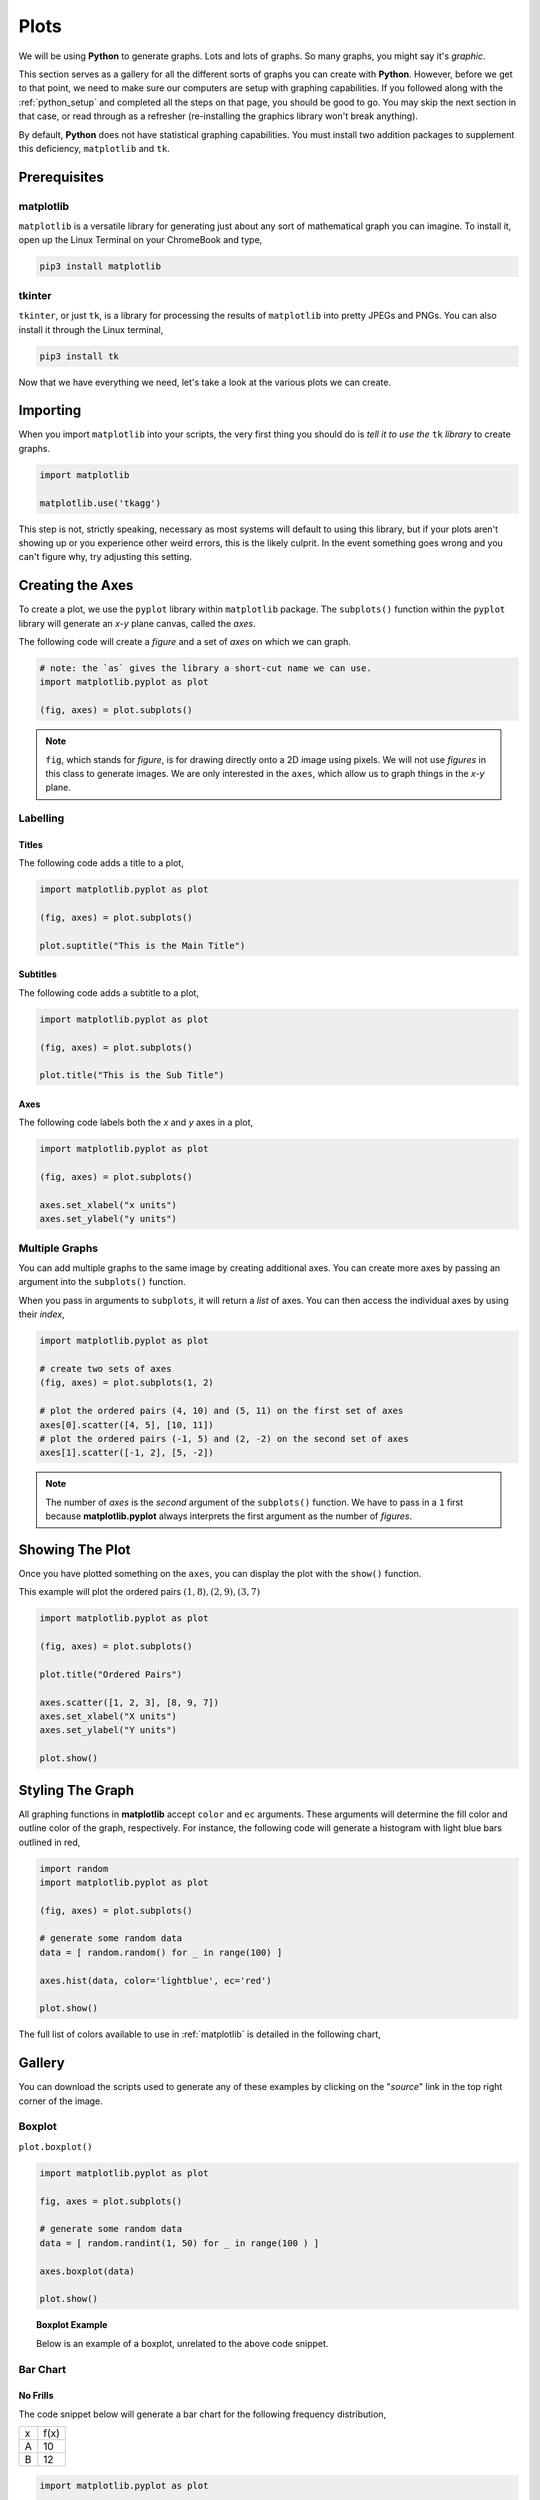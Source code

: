 .. _python-plotting:

=====
Plots
=====

We will be using **Python** to generate graphs. Lots and lots of graphs. So many graphs, you might say it's *graphic*. 

This section serves as a gallery for all the different sorts of graphs you can create with **Python**. However, before we get to that point, we need to make sure our computers are setup with graphing capabilities. If you followed along with the :ref:`python_setup` and completed all the steps on that page, you should be good to go. You may skip the next section in that case, or read through as a refresher (re-installing the graphics library won't break anything). 

By default, **Python** does not have statistical graphing capabilities. You must install two addition packages to supplement this deficiency, ``matplotlib`` and ``tk``. 

.. _python_plotting_prerequisites:

Prerequisites
=============

.. _matplotlib:

matplotlib
----------

``matplotlib`` is a versatile library for generating just about any sort of mathematical graph you can imagine. To install it, open up the Linux Terminal on your ChromeBook and type,

.. code:: shell

    pip3 install matplotlib

.. _tkinter:

tkinter
-------

``tkinter``, or just ``tk``, is a library for processing the results of ``matplotlib`` into pretty JPEGs and PNGs. You can also install it through the Linux terminal, 

.. code:: shell 

    pip3 install tk

Now that we have everything we need, let's take a look at the various plots we can create. 

.. _python-plotting-imports:

Importing
=========

When you import ``matplotlib`` into your scripts, the very first thing you should do is *tell it to use the* ``tk`` *library* to create graphs.

.. code:: python

    import matplotlib

    matplotlib.use('tkagg')

This step is not, strictly speaking, necessary as most systems will default to using this library, but if your plots aren't showing up or you experience other weird errors, this is the likely culprit. In the event something goes wrong and you can't figure why, try adjusting this setting.

.. _python-plotting-axes:

Creating the Axes
=================

To create a plot, we use the ``pyplot`` library within ``matplotlib`` package. The ``subplots()`` function within the ``pyplot`` library will generate an *x-y* plane canvas, called the *axes*.

The following code will create a *figure* and a set of *axes* on which we can graph.

.. code:: python

    # note: the `as` gives the library a short-cut name we can use.
    import matplotlib.pyplot as plot 

    (fig, axes) = plot.subplots()

.. note:: 

    ``fig``, which stands for *figure*, is for drawing directly onto a 2D image using pixels. We will not use *figures* in this class to generate images. We are only interested in the ``axes``, which allow us to graph things in the *x-y* plane.

Labelling
---------

Titles
******

The following code adds a title to a plot,

.. code:: python 

    import matplotlib.pyplot as plot 

    (fig, axes) = plot.subplots()
    
    plot.suptitle("This is the Main Title") 

Subtitles
*********

The following code adds a subtitle to a plot, 

.. code:: python 

    import matplotlib.pyplot as plot

    (fig, axes) = plot.subplots()

    plot.title("This is the Sub Title")

Axes
****

The following code labels both the *x* and *y* axes in a plot,

.. code:: python 

    import matplotlib.pyplot as plot 

    (fig, axes) = plot.subplots()

    axes.set_xlabel("x units")
    axes.set_ylabel("y units")

Multiple Graphs
---------------

You can add multiple graphs to the same image by creating additional axes. You can create more axes by passing an argument into the ``subplots()`` function. 

When you pass in arguments to ``subplots``, it will return a *list* of axes. You can then access the individual axes by using their *index*,

.. code:: python

    import matplotlib.pyplot as plot

    # create two sets of axes 
    (fig, axes) = plot.subplots(1, 2)

    # plot the ordered pairs (4, 10) and (5, 11) on the first set of axes
    axes[0].scatter([4, 5], [10, 11])
    # plot the ordered pairs (-1, 5) and (2, -2) on the second set of axes
    axes[1].scatter([-1, 2], [5, -2])

.. note:: 

    The number of *axes* is the *second* argument of the ``subplots()`` function. We have to pass in a ``1`` first because **matplotlib.pyplot** always interprets the first argument as the number of *figures*.

Showing The Plot
================

Once you have plotted something on the ``axes``, you can display the plot with the ``show()`` function. 

This example will plot the ordered pairs :math:`(1, 8), (2, 9), (3, 7)`

.. code:: python

    import matplotlib.pyplot as plot

    (fig, axes) = plot.subplots()

    plot.title("Ordered Pairs")

    axes.scatter([1, 2, 3], [8, 9, 7])
    axes.set_xlabel("X units")
    axes.set_ylabel("Y units")

    plot.show()

Styling The Graph
=================

All graphing functions in **matplotlib** accept ``color`` and ``ec`` arguments. These arguments will determine the fill color and outline color of the graph, respectively. For instance, the following code will generate a histogram with light blue bars outlined in red,

.. code:: python
    
    import random 
    import matplotlib.pyplot as plot

    (fig, axes) = plot.subplots()

    # generate some random data
    data = [ random.random() for _ in range(100) ]

    axes.hist(data, color='lightblue', ec='red')

    plot.show()

The full list of colors available to use in :ref:`matplotlib` is detailed in the following chart,

.. image:: ../../_static/imgs/python/matplotlib_colors.png
    :align: center

Gallery
=======

You can download the scripts used to generate any of these examples by clicking on the "*source*" link in the top right corner of the image. 

.. _matplotlib-boxplot:

Boxplot
-------

``plot.boxplot()``

.. code:: python 

    import matplotlib.pyplot as plot 

    fig, axes = plot.subplots()
    
    # generate some random data
    data = [ random.randint(1, 50) for _ in range(100 ) ]
    
    axes.boxplot(data)

    plot.show() 
    
.. topic:: Boxplot Example

    Below is an example of a boxplot, unrelated to the above code snippet.

.. plot:: _scripts/py/plots/boxplots/boxplot_normal.py

.. _matplotlib-barchart:

Bar Chart
---------

.. _matplotlib-standard-barchart:

No Frills
*********

The code snippet below will generate a bar chart for the following frequency distribution,

+-----+------+
| x   | f(x) |
+-----+------+
| A   | 10   |
+-----+------+
| B   | 12   |
+-----+------+

.. code:: python 

    import matplotlib.pyplot as plot 

    fig, axes = plot.subplots()
    
    values = [ "A", "B"]
    frequencies = [ 10, 12]
    
    axes.bar(values, frequencies)

    plot.show() 

.. topic:: Barchart Example

    Below is an example of a barchart, unrelated to the above code snippet. 

.. plot:: _scripts/py/plots/other/bar_chart.py

Stacked
*******

Suppose we have a sample of *bivarate categorical data*,

.. math:: 

    S = \{ (x_i, y_i) \}

.. math:: 

    i = 1, 2, ..., n

where *x* can take on the values ``A`` and ``B`` and *y* can take on the values ``C`` and ``D``.

Suppose further we have the *conditional distributions* for the variable *x* conditioned on the other variable *y*.

+-----+---------------------+
| x   | :math:`P(x \mid C)` |
+-----+---------------------+
| A   | 0.7                 |
+-----+---------------------+
| B   | 0.3                 |
+-----+---------------------+


+-----+---------------------+
| x   | :math:`P(x \mid D)` |
+-----+---------------------+
| A   | 0.6                 |
+-----+---------------------+
| B   | 0.4                 |
+-----+---------------------+

The following code will generate a *stacked bar chart* to visualize the *association* between these two conditional distributions.

.. code:: python 

    import matplotlib.pyplot as plot 

    fig, axes = plot.subplots()

    conditional_frequencies_of_x_given_C = [ 0.7, 0.3 ]
    conditional_frequencies_of_x_given_D = [ 0.6, 0.4 ]
    
    axes.bar( "C", conditional_frequencies_of_x_given_C[0], label="C", color="lightcyan")
    axes.bar( "C", relative_frequencies_A[1], bottom=conditional_frequencies_of_x_given_C[1], label="D", color="gold")

    # don't label the second distribution, or you will get two legends on the graph
    axes.bar("D", conditional_frequencies_of_x_given_D[0], color="lightcyan")
    axes.bar("D", relative_frequencies_A[1], bottom=conditional_frequencies_of_x_given_D[1], color="gold")

    plot.legend()
    plot.show() 


.. topic:: Stacked Bar Chart Example

    Below is an example of a stacked bar chart, unrelated to above code snippet.

.. plot:: _scripts/py/plots/other/stacked_bar_chart.py

Dot Plot
--------

.. plot:: _scripts/py/plots/other/dot_plot.py

Pie Chart
---------

.. plot:: _scripts/py/plots/other/pie_chart.py
    
Histogram
---------

Normal
******

.. plot:: _scripts/py/plots/histograms/histogram_normal.py

Relative
********

.. plot:: _scripts/py/plots/histograms/histogram_relative.py

Ogives
------

.. plot:: _scripts/py/plots/ogives/ogive_normal.py

Scatterplot
-----------

.. plot:: _scripts/py/plots/scatterplots/scatterplot_no_correlation.py

Line Of Best Fit
****************

TODO 

Error Bars
**********

TODO 

QQ Plots
********

.. plot:: _scripts/py/plots/other/qq_plot.py
    
Time Series
-----------

.. plot:: _scripts/py/plots/timeseries/timeseries_no_trend.py

References
==========

- `matplotlib documentation <https://matplotlib.org/>`_
- `matplotlib examples <https://matplotlib.org/stable/gallery/index>`_
- `matplotlib statistics examples <https://matplotlib.org/stable/gallery/statistics/index.html>`_
- `matplotlib histogram examples <https://matplotlib.org/stable/gallery/statistics/hist.html#sphx-glr-gallery-statistics-hist-py>`_
- `matplotlib ogive (cumulative distribution) examples <https://matplotlib.org/stable/gallery/statistics/histogram_cumulative.html#sphx-glr-gallery-statistics-histogram-cumulative-py>`_
- `matplotlib error bar examples <https://matplotlib.org/stable/gallery/statistics/errorbar.html#sphx-glr-gallery-statistics-errorbar-py>`_
- `matplotlib boxplot examples <https://matplotlib.org/stable/gallery/statistics/boxplot_demo.html#sphx-glr-gallery-statistics-boxplot-demo-py>`_